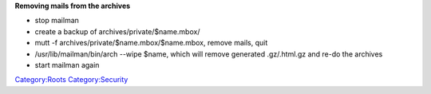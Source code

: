 **Removing mails from the archives**

- stop mailman

- create a backup of archives/private/$name.mbox/

- mutt -f archives/private/$name.mbox/$name.mbox, remove mails, quit

- /usr/lib/mailman/bin/arch --wipe $name, which will remove generated .gz/.html.gz and re-do the archives

- start mailman again

`Category:Roots <Category:Roots>`__ `Category:Security <Category:Security>`__
